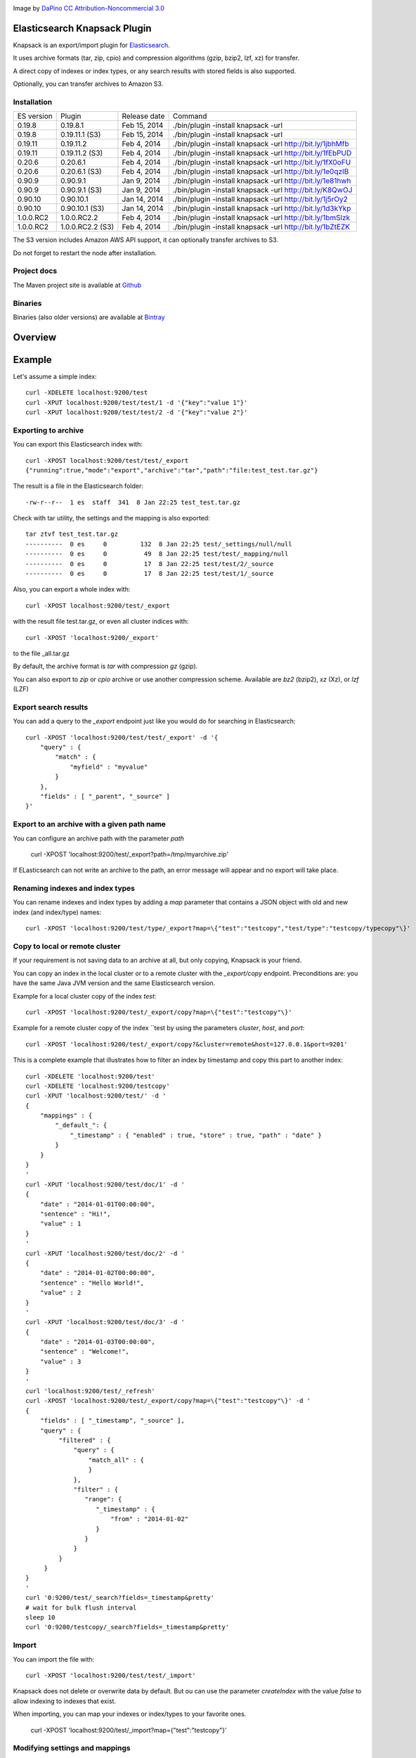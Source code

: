 .. image:: ../../../elasticsearch-knapsack/raw/master/src/site/resources/knapsack.png

Image by `DaPino <http://www.iconarchive.com/show/fishing-equipment-icons-by-dapino/backpack-icon.html>`_ `CC Attribution-Noncommercial 3.0 <http://creativecommons.org/licenses/by-nc/3.0/>`_

Elasticsearch Knapsack Plugin
=============================

Knapsack is an export/import plugin for `Elasticsearch <http://github.com/elasticsearch/elasticsearch>`_.

It uses archive formats (tar, zip, cpio) and compression algorithms (gzip, bzip2, lzf, xz) for transfer.

A direct copy of indexes or index types, or any search results with stored fields is also supported.

Optionally, you can transfer archives to Amazon S3.

Installation
------------

.. image:: https://travis-ci.org/jprante/elasticsearch-knapsack.png

=============  =================  =================  ===========================================================
ES version     Plugin             Release date       Command
-------------  -----------------  -----------------  -----------------------------------------------------------
0.19.8         0.19.8.1           Feb 15, 2014       ./bin/plugin -install knapsack -url
0.19.8         0.19.11.1 (S3)     Feb 15, 2014       ./bin/plugin -install knapsack -url
0.19.11        0.19.11.2          Feb 4, 2014        ./bin/plugin -install knapsack -url http://bit.ly/1jbhMfb
0.19.11        0.19.11.2 (S3)     Feb 4, 2014        ./bin/plugin -install knapsack -url http://bit.ly/1fEbPUD
0.20.6         0.20.6.1           Feb 4, 2014        ./bin/plugin -install knapsack -url http://bit.ly/1fX0oFU
0.20.6         0.20.6.1 (S3)      Feb 4, 2014        ./bin/plugin -install knapsack -url http://bit.ly/1e0qzIB
0.90.9         0.90.9.1           Jan 9, 2014        ./bin/plugin -install knapsack -url http://bit.ly/1e81hwh
0.90.9         0.90.9.1 (S3)      Jan 9, 2014        ./bin/plugin -install knapsack -url http://bit.ly/K8QwOJ
0.90.10        0.90.10.1          Jan 14, 2014       ./bin/plugin -install knapsack -url http://bit.ly/1j5rOy2
0.90.10        0.90.10.1 (S3)     Jan 14, 2014       ./bin/plugin -install knapsack -url http://bit.ly/1d3kYkp
1.0.0.RC2      1.0.0.RC2.2        Feb 4, 2014        ./bin/plugin -install knapsack -url http://bit.ly/1bmSlzk
1.0.0.RC2      1.0.0.RC2.2 (S3)   Feb 4, 2014        ./bin/plugin -install knapsack -url http://bit.ly/1bZtEZK
=============  =================  =================  ===========================================================

The S3 version includes Amazon AWS API support, it can optionally transfer archives to S3.

Do not forget to restart the node after installation.

Project docs
------------

The Maven project site is available at `Github <http://jprante.github.io/elasticsearch-knapsack>`_

Binaries
--------

Binaries (also older versions) are available at `Bintray <https://bintray.com/pkg/show/general/jprante/elasticsearch-plugins/elasticsearch-knapsack>`_

Overview
========

.. image:: ../../../elasticsearch-knapsack/raw/master/src/site/resources/knapsack-diagram.png


Example
=======

Let's assume a simple index::

   curl -XDELETE localhost:9200/test
   curl -XPUT localhost:9200/test/test/1 -d '{"key":"value 1"}'
   curl -XPUT localhost:9200/test/test/2 -d '{"key":"value 2"}'

Exporting to archive
--------------------

You can export this Elasticsearch index with::

   curl -XPOST localhost:9200/test/test/_export
   {"running":true,"mode":"export","archive":"tar","path":"file:test_test.tar.gz"}

The result is a file in the Elasticsearch folder::

   -rw-r--r--  1 es  staff  341  8 Jan 22:25 test_test.tar.gz
   
Check with tar utility, the settings and the mapping is also exported::

    tar ztvf test_test.tar.gz
    ----------  0 es     0         132  8 Jan 22:25 test/_settings/null/null
    ----------  0 es     0          49  8 Jan 22:25 test/test/_mapping/null
    ----------  0 es     0          17  8 Jan 22:25 test/test/2/_source
    ----------  0 es     0          17  8 Jan 22:25 test/test/1/_source

Also, you can export a whole index with::

   curl -XPOST localhost:9200/test/_export

with the result file test.tar.gz, or even all cluster indices with::

   curl -XPOST 'localhost:9200/_export'

to the file _all.tar.gz

By default, the archive format is `tar` with compression `gz` (gzip).

You can also export to `zip` or `cpio` archive or use another compression scheme.
Available are `bz2` (bzip2), `xz` (Xz), or `lzf` (LZF)

Export search results
----------------------

You can add a query to the `_export` endpoint just like you would do for searching in Elasticsearch::

   curl -XPOST 'localhost:9200/test/test/_export' -d '{
       "query" : {
           "match" : {
               "myfield" : "myvalue"
           }
       },
       "fields" : [ "_parent", "_source" ]
   }'

Export to an archive with a given path name
-------------------------------------------

You can configure an archive path with the parameter `path`

    curl -XPOST 'localhost:9200/test/_export?path=/tmp/myarchive.zip'

If ELasticsearch can not write an archive to the path, an error message will appear
and no export will take place.

Renaming indexes and index types
--------------------------------

You can rename indexes and index types by adding a `map` parameter that contains a JSON
object with old and new index (and index/type) names::

    curl -XPOST 'localhost:9200/test/type/_export?map=\{"test":"testcopy","test/type":"testcopy/typecopy"\}'

Copy to local or remote cluster
-------------------------------

If your requirement is not saving data to an archive at all, but only copying, Knapsack is your friend.

You can copy an index in the local cluster or to a remote cluster with the `_export/copy` endpoint.
Preconditions are: you have the same Java JVM version and the same Elasticsearch version.

Example for a local cluster copy of the index `test`::

    curl -XPOST 'localhost:9200/test/_export/copy?map=\{"test":"testcopy"\}'

Example for a remote cluster copy of the index ``test by using the parameters `cluster`, `host`, and `port`::

    curl -XPOST 'localhost:9200/test/_export/copy?&cluster=remote&host=127.0.0.1&port=9201'

This is a complete example that illustrates how to filter an index by timestamp and copy this part to
another index::

    curl -XDELETE 'localhost:9200/test'
    curl -XDELETE 'localhost:9200/testcopy'
    curl -XPUT 'localhost:9200/test/' -d '
    {
        "mappings" : {
            "_default_": {
                "_timestamp" : { "enabled" : true, "store" : true, "path" : "date" }
            }
        }
    }
    '
    curl -XPUT 'localhost:9200/test/doc/1' -d '
    {
        "date" : "2014-01-01T00:00:00",
        "sentence" : "Hi!",
        "value" : 1
    }
    '
    curl -XPUT 'localhost:9200/test/doc/2' -d '
    {
        "date" : "2014-01-02T00:00:00",
        "sentence" : "Hello World!",
        "value" : 2
    }
    '
    curl -XPUT 'localhost:9200/test/doc/3' -d '
    {
        "date" : "2014-01-03T00:00:00",
        "sentence" : "Welcome!",
        "value" : 3
    }
    '
    curl 'localhost:9200/test/_refresh'
    curl -XPOST 'localhost:9200/test/_export/copy?map=\{"test":"testcopy"\}' -d '
    {
        "fields" : [ "_timestamp", "_source" ],
        "query" : {
             "filtered" : {
                 "query" : {
                     "match_all" : {
                     }
                 },
                 "filter" : {
                    "range": {
                       "_timestamp" : {
                           "from" : "2014-01-02"
                       }
                    }
                 }
             }
         }
    }
    '
    curl '0:9200/test/_search?fields=_timestamp&pretty'
    # wait for bulk flush interval
    sleep 10
    curl '0:9200/testcopy/_search?fields=_timestamp&pretty'

Import
------

You can import the file with::

   curl -XPOST 'localhost:9200/test/test/_import'

Knapsack does not delete or overwrite data by default.
But ou can use the parameter `createIndex` with the value `false` to allow indexing to indexes that exist.

When importing, you can map your indexes or index/types to your favorite ones.

    curl -XPOST 'localhost:9200/test/_import?map=\{"test":"testcopy"\}'

Modifying settings and mappings
-------------------------------

You can overwrite the settings and mapping when importing by using parameters in the form ``<index>_settings=<filename>`` or ``<index>_<type>_mapping=<filename>``. 

General example::

    curl -XPOST 'localhost:9200/myindex/mytype/_import?myindex_settings=/my/new/mysettings.json&myindex_mytype_mapping=/my/new/mapping.json'

The following statements demonstrate how you can change the number of shards from the default ``5`` to ``1`` and replica from ``1`` to ``0`` for an index ``test``::

    curl -XDELETE localhost:9200/test
    curl -XPUT 'localhost:9200/test/test/1' -d '{"key":"value 1"}'
    curl -XPUT 'localhost:9200/test/test/2' -d '{"key":"value 2"}'
    curl -XPUT 'localhost:9200/test2/foo/1' -d '{"key":"value 1"}'
    curl -XPUT 'localhost:9200/test2/bar/1' -d '{"key":"value 1"}'
    curl -XPOST 'localhost:9200/test/_export'
    tar zxvf test.tar.gz test/_settings
    echo '{"index.number_of_shards":"1","index.number_of_replicas":"0","index.version.created":"200199"}' > test/_settings
    curl -XDELETE 'localhost:9200/test'
    curl -XPOST 'localhost:9200/test/_import?test_settings=test/_settings'
    curl -XGET 'localhost:9200/test/_settings?pretty'
    curl -XPOST 'localhost:9200/test/_search?q=*&pretty'

The result is::

  {
    "took" : 2,
    "timed_out" : false,
    "_shards" : {
      "total" : 1,
      "successful" : 1,
      "failed" : 0
    },
    "hits" : {
      "total" : 2,
      "max_score" : 1.0,
      "hits" : [ {
        "_index" : "test",
        "_type" : "test",
         "_id" : "1",
        "_score" : 1.0, "_source" : {"key":"value 1"}
      }, {
        "_index" : "test",
        "_type" : "test",
        "_id" : "2",
        "_score" : 1.0, "_source" : {"key":"value 2"}
      } ]
    }
  }

Transferring archives to Amazon S3
----------------------------------

By using special plugin releases including the Amazon AWS S3 API, you can optionally transfer archives
to S3 or fetch one before importing. You can use the endpoints `_export/s3` and _import/s3` for that.

Export example::

    curl -XPOST 'localhost:9200/test/_export/s3?uri=s3://accesskey:secretkey@awshostname&bucketName=mybucket&key=mykey'

Import example::

    curl -XPOST 'localhost:9200/test/_import/s3?uri=s3://accesskey:secretkey@awshostname&bucketName=mybucket&key=mykey'

Note, the file name which is used for downloading from S3 is `mybucket/mykey` and the directory will be created
if it does not exist.


Check the state of running import/export
----------------------------------------

While exports or imports or running, you can check the state with::

    curl -XGET 'localhost:9200/_export/state'

or::

    curl -XGET localhost:9200/_import/state


Caution
=======

Knapsack is very simple and works without locks or snapshots. This means, if Elasticsearch is
allowed to write to the part of your data in the export while it runs, you may lose data in the export.
So it is up to you to organize the safe export and import with this plugin.

If you want a snapshot/restore feature, please use the standard napshot/restore in the upcoming
Elasticsearch 1.0 release.

Credits
=======

Knapsack contains derived work of Apache Common Compress
http://commons.apache.org/proper/commons-compress/

The code in this component has many origins:
The bzip2, tar and zip support came from Avalon's Excalibur, but originally
from Ant, as far as life in Apache goes. The tar package is originally Tim Endres'
public domain package. The bzip2 package is based on the work done by Keiron Liddle as
 well as Julian Seward's libbzip2. It has migrated via:
Ant -> Avalon-Excalibur -> Commons-IO -> Commons-Compress.
The cpio package has been contributed by Michael Kuss and the jRPM project.

Thanks to `nicktgr15 <https://github.com/nicktgr15>` for extending Knapsack to support Amazon S3.

License
=======

Elasticsearch Knapsack Plugin

Copyright (C) 2012 Jörg Prante

Licensed under the Apache License, Version 2.0 (the "License");
you may not use this file except in compliance with the License.
You may obtain a copy of the License at

    http://www.apache.org/licenses/LICENSE-2.0

Unless required by applicable law or agreed to in writing, software
distributed under the License is distributed on an "AS IS" BASIS,
WITHOUT WARRANTIES OR CONDITIONS OF ANY KIND, either express or implied.
See the License for the specific language governing permissions and
limitations under the License.
